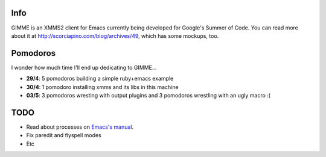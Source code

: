 Info
----

GIMME is an XMMS2 client for Emacs currently being developed for
Google's Summer of Code. You can read more about it at
http://scorciapino.com/blog/archives/49, which has some mockups, too.

Pomodoros
---------

I wonder how much time I'll end up dedicating to GIMME...

* **29/4**: 5 pomodoros building a simple ruby+emacs example
* **30/4**: 1 pomodoro installing xmms and its libs in this machine
* **03/5**: 3 pomodoros wresting with output plugins and 3 pomodoros wrestling with an ugly macro :(


TODO
----

* Read about processes on `Emacs's manual`_.
* Fix paredit and flyspell modes
* Etc



.. _Emacs's manual: http://www.chemie.fu-berlin.de/chemnet/use/info/elisp/elisp_34.html

